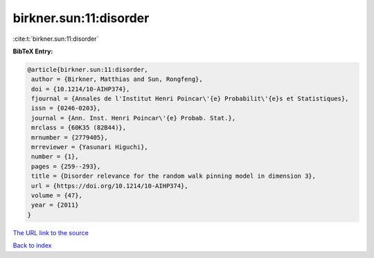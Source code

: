 birkner.sun:11:disorder
=======================

:cite:t:`birkner.sun:11:disorder`

**BibTeX Entry:**

.. code-block:: bibtex

   @article{birkner.sun:11:disorder,
    author = {Birkner, Matthias and Sun, Rongfeng},
    doi = {10.1214/10-AIHP374},
    fjournal = {Annales de l'Institut Henri Poincar\'{e} Probabilit\'{e}s et Statistiques},
    issn = {0246-0203},
    journal = {Ann. Inst. Henri Poincar\'{e} Probab. Stat.},
    mrclass = {60K35 (82B44)},
    mrnumber = {2779405},
    mrreviewer = {Yasunari Higuchi},
    number = {1},
    pages = {259--293},
    title = {Disorder relevance for the random walk pinning model in dimension 3},
    url = {https://doi.org/10.1214/10-AIHP374},
    volume = {47},
    year = {2011}
   }
`The URL link to the source <ttps://doi.org/10.1214/10-AIHP374}>`_


`Back to index <../By-Cite-Keys.html>`_
